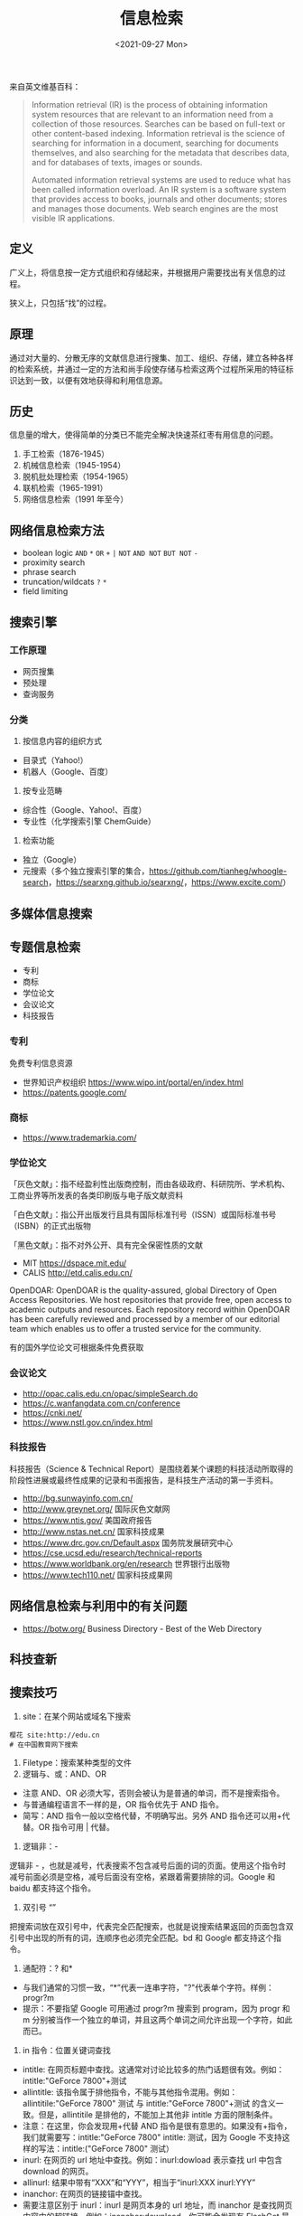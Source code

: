 #+TITLE: 信息检索
#+DATE: <2021-09-27 Mon>
来自英文维基百科：

#+begin_quote
  Information retrieval (IR) is the process of obtaining information
  system resources that are relevant to an information need from a
  collection of those resources. Searches can be based on full-text or
  other content-based indexing. Information retrieval is the science of
  searching for information in a document, searching for documents
  themselves, and also searching for the metadata that describes data,
  and for databases of texts, images or sounds.

  Automated information retrieval systems are used to reduce what has
  been called information overload. An IR system is a software system
  that provides access to books, journals and other documents; stores
  and manages those documents. Web search engines are the most visible
  IR applications.
#+end_quote

** 定义
   :PROPERTIES:
   :CUSTOM_ID: 定义
   :END:
广义上，将信息按一定方式组织和存储起来，并根据用户需要找出有关信息的过程。

狭义上，只包括“找”的过程。

** 原理
   :PROPERTIES:
   :CUSTOM_ID: 原理
   :END:
通过对大量的、分散无序的文献信息进行搜集、加工、组织、存储，建立各种各样的检索系统，并通过一定的方法和尚手段使存储与检索这两个过程所采用的特征标识达到一致，以便有效地获得和利用信息源。

** 历史
   :PROPERTIES:
   :CUSTOM_ID: 历史
   :END:
信息量的增大，使得简单的分类已不能完全解决快速茶红枣有用信息的问题。

1. 手工检索（1876-1945）
2. 机械信息检索（1945-1954）
3. 脱机批处理检索（1954-1965）
4. 联机检索（1965-1991）
5. 网络信息检索（1991 年至今）

** 网络信息检索方法
   :PROPERTIES:
   :CUSTOM_ID: 网络信息检索方法
   :END:

- boolean logic =AND= =*= =OR= =+= =|= =NOT= =AND NOT= =BUT NOT= =-=
- proximity search
- phrase search
- truncation/wildcats =?= =*=
- field limiting

** 搜索引擎
   :PROPERTIES:
   :CUSTOM_ID: 搜索引擎
   :END:
*** 工作原理
    :PROPERTIES:
    :CUSTOM_ID: 工作原理
    :END:

- 网页搜集
- 预处理
- 查询服务

*** 分类
    :PROPERTIES:
    :CUSTOM_ID: 分类
    :END:

1. 按信息内容的组织方式

- 目录式（Yahoo!）
- 机器人（Google、百度）

2. 按专业范畴

- 综合性（Google、Yahoo!、百度）
- 专业性（化学搜索引擎 ChemGuide）

3. 检索功能

- 独立（Google）
- 元搜索（多个独立搜索引擎的集合，[[https://github.com/tianheg/whoogle-search]]，[[https://searxng.github.io/searxng/]]，[[https://www.excite.com/]]）

** 多媒体信息搜索
   :PROPERTIES:
   :CUSTOM_ID: 多媒体信息搜索
   :END:
** 专题信息检索
   :PROPERTIES:
   :CUSTOM_ID: 专题信息检索
   :END:

- 专利
- 商标
- 学位论文
- 会议论文
- 科技报告

*** 专利
    :PROPERTIES:
    :CUSTOM_ID: 专利
    :END:
免费专利信息资源

- 世界知识产权组织 [[https://www.wipo.int/portal/en/index.html]]
- [[https://patents.google.com/]]

*** 商标
    :PROPERTIES:
    :CUSTOM_ID: 商标
    :END:

- [[https://www.trademarkia.com/]]

*** 学位论文
    :PROPERTIES:
    :CUSTOM_ID: 学位论文
    :END:
「灰色文献」：指不经盈利性出版商控制，而由各级政府、科研院所、学术机构、工商业界等所发表的各类印刷版与电子版文献资料

「白色文献」：指公开出版发行且具有国际标准刊号（ISSN）或国际标准书号（ISBN）的正式出版物

「黑色文献」：指不对外公开、具有完全保密性质的文献

- MIT [[https://dspace.mit.edu/]]
- CALIS [[http://etd.calis.edu.cn/]]

OpenDOAR: OpenDOAR is the quality-assured, global Directory of Open
Access Repositories. We host repositories that provide free, open access
to academic outputs and resources. Each repository record within
OpenDOAR has been carefully reviewed and processed by a member of our
editorial team which enables us to offer a trusted service for the
community.

有的国外学位论文可根据条件免费获取

*** 会议论文
    :PROPERTIES:
    :CUSTOM_ID: 会议论文
    :END:

- [[http://opac.calis.edu.cn/opac/simpleSearch.do]]
- [[https://c.wanfangdata.com.cn/conference]]
- [[https://cnki.net/]]
- [[https://www.nstl.gov.cn/index.html]]

*** 科技报告
    :PROPERTIES:
    :CUSTOM_ID: 科技报告
    :END:
科技报告（Science & Technical
Report）是围绕着某个课题的科技活动所取得的阶段性进展或最终性成果的记录和书面报告，是科技生产活动的第一手资料。

- [[http://bg.sunwayinfo.com.cn/]]
- [[http://www.greynet.org/]] 国际灰色文献网
- [[https://www.ntis.gov/]] 美国政府报告
- [[http://www.nstas.net.cn/]] 国家科技成果
- [[https://www.drc.gov.cn/Default.aspx]] 国务院发展研究中心
- [[https://cse.ucsd.edu/research/technical-reports]]
- [[https://www.worldbank.org/en/research]] 世界银行出版物
- [[https://www.tech110.net/]] 国家科技成果网

** 网络信息检索与利用中的有关问题
   :PROPERTIES:
   :CUSTOM_ID: 网络信息检索与利用中的有关问题
   :END:

- [[https://botw.org/]] Business Directory - Best of the Web Directory

** 科技查新
   :PROPERTIES:
   :CUSTOM_ID: 科技查新
   :END:
** 搜索技巧
   :PROPERTIES:
   :CUSTOM_ID: 搜索技巧
   :END:

1. site：在某个网站或域名下搜索

#+begin_example
  樱花 site:http://edu.cn
  # 在中国教育网下搜索
#+end_example

2. Filetype：搜索某种类型的文件
3. 逻辑与、或：AND、OR

- 注意 AND、OR 必须大写，否则会被认为是普通的单词，而不是搜索指令。
- 与普通编程语言不一样的是，OR 指令优先于 AND 指令。
- 简写：AND 指令一般以空格代替，不明确写出。另外 AND
  指令还可以用+代替。OR 指令可用 | 代替。

4. 逻辑非：-

逻辑非 -
，也就是减号，代表搜索不包含减号后面的词的页面。使用这个指令时减号前面必须是空格，减号后面没有空格，紧跟着需要排除的词。Google
和 baidu 都支持这个指令。

5. 双引号 “”

把搜索词放在双引号中，代表完全匹配搜索，也就是说搜索结果返回的页面包含双引号中出现的所有的词，连顺序也必须完全匹配。bd
和 Google 都支持这个指令。

6. 通配符：? 和*

- 与我们通常的习惯一致，“*”代表一连串字符，"?"代表单个字符。样例：progr?m
- 提示：不要指望 Google 可用通过 progr?m 搜索到 program，因为 progr 和 m
  分别被当作一个独立的单词，并且这两个单词之间允许出现一个字符，如此而已。

7. in 指令：位置关键词查找

- intitle:
  在网页标题中查找。这通常对讨论比较多的热门话题很有效。例如：intitle:"GeForce
  7800"+测试
- allintitle:
  该指令属于排他指令，不能与其他指令混用。例如：allintitile:"GeForce
  7800" 测试 与 intitle:"GeForce 7800"+测试
  的含义一致。但是，allintitile 是排他的，不能加上其他非 intitle
  方面的限制条件。
- 注意：在这里，你会发现用+代替 AND
  指令是很有意思的。如果没有+指令，我们就需要写：intitle:"GeForce 7800"
  intitle: 测试，因为 Google 不支持这样的写法：intitle:("GeForce 7800"
  测试）
- inurl: 在网页的 url 地址中查找。例如：inurl:dowload 表示查找 url
  中包含 download 的网页。
- allinurl: 结果中带有“XXX”和“YYY”，相当于“inurl:XXX inurl:YYY”
- inanchor: 在网页的链接锚中查找。
- 需要注意区别于 inurl：inurl 是网页本身的 url 地址，而 inanchor
  是查找网页内容中的超链接。例如：inanchor:download，你可能会发现有
  FlashGet 最佳的下载管理程式，而该页面中根本就没有 download 字样。
- allinanchor
- intext: 在正文中检索。
- allintext

8.  link: 搜索所有链接到某个 URL 地址的网页
9.  related: 寻找某网页的“类似网页”
10. 数值范围：.. =数码相机 600..900 万像素 3000..4000 元=
11. 利用垂直领域搜索

Google 等搜索引擎有专门的高级搜索页面
[[https://www.google.com/advanced_search]]

** 利用搜索引擎解决问题的思路
   :PROPERTIES:
   :CUSTOM_ID: 利用搜索引擎解决问题的思路
   :END:

- 搜索意识，逆向思维与换位思考
- 哪里会有这些信息？谁会知道？
- 怎么才能搜索到，去哪里搜会最高效？（网站、社交平台、专家、电商）
- 是否会在网上出现？哪里会收录？那个搜索引擎会收录？
- 发布者会怎么表述？发布者会怎么宣传他的东西？会以什么载体表示？

** 其他搜索引擎
   :PROPERTIES:
   :CUSTOM_ID: 其他搜索引擎
   :END:

- 如果需要查询一个商品如何使用、安装，其实淘宝是一个最好的搜索引擎，不仅可以搜索，还可以问售卖该商品的客服
- 如果查询图书、电影等，豆瓣是个好去处
- 需要查询颜色
- 需要查询论文
- 需要查询病症
- 需要查询百科
- ......

** 人物志
   :PROPERTIES:
   :CUSTOM_ID: 人物志
   :END:

- TK 教主（搜索能力很强，来自 caoz）

参考资料：

1. [[https://cloud.tencent.com/developer/article/1464793]]
2. [[https://cloud.tencent.com/developer/article/1782171]]

** 工具
   :PROPERTIES:
   :CUSTOM_ID: 工具
   :END:

- [[https://webscraper.io/]] 应用：通过 BOSS 直聘收集招聘信息

** 著名文章
   :PROPERTIES:
   :CUSTOM_ID: 著名文章
   :END:
[[http://www.catb.org/~esr/faqs/smart-questions.html]]

ping [[/posts/how-to-ask-questions-the-smart-way/][提问的智慧]]

#+begin_quote
  Use tactics like doing a Google search on the text of whatever error
  message you get (searching Google groups as well as Web pages). This
  might well take you straight to fix documentation or a mailing list
  thread answering your question. Even if it doesn't, saying "I googled
  on the following phrase but didn't get anything that looked promising"
  is a good thing to do in e-mail or news postings requesting help, if
  only because it records what searches won't help. It will also help to
  direct other people with similar problems to your thread by linking
  the search terms to what will hopefully be your problem and resolution
  thread.
#+end_quote

--------------

参考资料：

1.  [[https://en.wikipedia.org/wiki/Information_retrieval]]
2.  信息检索，黄如花著
3.  Google Scholar Search Tips
    [[https://scholar.google.com/intl/en/scholar/help.html]]
4.  [[https://en.wikipedia.org/wiki/Google_Scholar]]
5.  [[https://en.wikipedia.org/wiki/List_of_academic_databases_and_search_engines]]
6.  [[https://v2.sherpa.ac.uk/opendoar/search.html]]
7.  [[https://en.wikipedia.org/wiki/Sci-Hub]]
8.  [[https://www.nypl.org/]] 纽约公共图书馆
9.  [[https://www.ala.org/]] 美国图书馆协会
10. [[https://www.ala.org/rusa/awards/etsbestindex]] Best Free Reference
    Web Sites Combined Index, 1999-2016
11. [[https://search.chongbuluo.com/]]
12. [[https://blog.zjuyk.site/posts/how-to-search/]]
